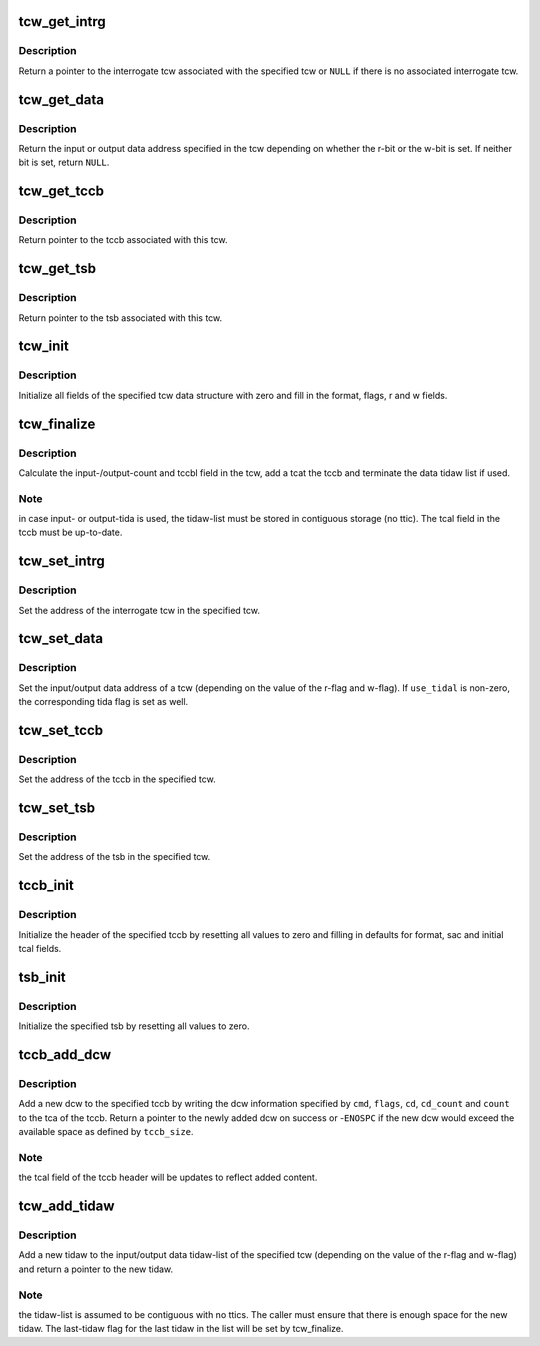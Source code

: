 .. -*- coding: utf-8; mode: rst -*-
.. src-file: drivers/s390/cio/fcx.c

.. _`tcw_get_intrg`:

tcw_get_intrg
=============

.. c:function:: struct tcw *tcw_get_intrg(struct tcw *tcw)

    return pointer to associated interrogate tcw

    :param struct tcw \*tcw:
        pointer to the original tcw

.. _`tcw_get_intrg.description`:

Description
-----------

Return a pointer to the interrogate tcw associated with the specified tcw
or \ ``NULL``\  if there is no associated interrogate tcw.

.. _`tcw_get_data`:

tcw_get_data
============

.. c:function:: void *tcw_get_data(struct tcw *tcw)

    return pointer to input/output data associated with tcw

    :param struct tcw \*tcw:
        pointer to the tcw

.. _`tcw_get_data.description`:

Description
-----------

Return the input or output data address specified in the tcw depending
on whether the r-bit or the w-bit is set. If neither bit is set, return
\ ``NULL``\ .

.. _`tcw_get_tccb`:

tcw_get_tccb
============

.. c:function:: struct tccb *tcw_get_tccb(struct tcw *tcw)

    return pointer to tccb associated with tcw

    :param struct tcw \*tcw:
        pointer to the tcw

.. _`tcw_get_tccb.description`:

Description
-----------

Return pointer to the tccb associated with this tcw.

.. _`tcw_get_tsb`:

tcw_get_tsb
===========

.. c:function:: struct tsb *tcw_get_tsb(struct tcw *tcw)

    return pointer to tsb associated with tcw

    :param struct tcw \*tcw:
        pointer to the tcw

.. _`tcw_get_tsb.description`:

Description
-----------

Return pointer to the tsb associated with this tcw.

.. _`tcw_init`:

tcw_init
========

.. c:function:: void tcw_init(struct tcw *tcw, int r, int w)

    initialize tcw data structure

    :param struct tcw \*tcw:
        pointer to the tcw to be initialized

    :param int r:
        initial value of the r-bit

    :param int w:
        initial value of the w-bit

.. _`tcw_init.description`:

Description
-----------

Initialize all fields of the specified tcw data structure with zero and
fill in the format, flags, r and w fields.

.. _`tcw_finalize`:

tcw_finalize
============

.. c:function:: void tcw_finalize(struct tcw *tcw, int num_tidaws)

    finalize tcw length fields and tidaw list

    :param struct tcw \*tcw:
        pointer to the tcw

    :param int num_tidaws:
        the number of tidaws used to address input/output data or zero
        if no tida is used

.. _`tcw_finalize.description`:

Description
-----------

Calculate the input-/output-count and tccbl field in the tcw, add a
tcat the tccb and terminate the data tidaw list if used.

.. _`tcw_finalize.note`:

Note
----

in case input- or output-tida is used, the tidaw-list must be stored
in contiguous storage (no ttic). The tcal field in the tccb must be
up-to-date.

.. _`tcw_set_intrg`:

tcw_set_intrg
=============

.. c:function:: void tcw_set_intrg(struct tcw *tcw, struct tcw *intrg_tcw)

    set the interrogate tcw address of a tcw

    :param struct tcw \*tcw:
        the tcw address

    :param struct tcw \*intrg_tcw:
        the address of the interrogate tcw

.. _`tcw_set_intrg.description`:

Description
-----------

Set the address of the interrogate tcw in the specified tcw.

.. _`tcw_set_data`:

tcw_set_data
============

.. c:function:: void tcw_set_data(struct tcw *tcw, void *data, int use_tidal)

    set data address and tida flag of a tcw

    :param struct tcw \*tcw:
        the tcw address

    :param void \*data:
        the data address

    :param int use_tidal:
        zero of the data address specifies a contiguous block of data,
        non-zero if it specifies a list if tidaws.

.. _`tcw_set_data.description`:

Description
-----------

Set the input/output data address of a tcw (depending on the value of the
r-flag and w-flag). If \ ``use_tidal``\  is non-zero, the corresponding tida flag
is set as well.

.. _`tcw_set_tccb`:

tcw_set_tccb
============

.. c:function:: void tcw_set_tccb(struct tcw *tcw, struct tccb *tccb)

    set tccb address of a tcw

    :param struct tcw \*tcw:
        the tcw address

    :param struct tccb \*tccb:
        the tccb address

.. _`tcw_set_tccb.description`:

Description
-----------

Set the address of the tccb in the specified tcw.

.. _`tcw_set_tsb`:

tcw_set_tsb
===========

.. c:function:: void tcw_set_tsb(struct tcw *tcw, struct tsb *tsb)

    set tsb address of a tcw

    :param struct tcw \*tcw:
        the tcw address

    :param struct tsb \*tsb:
        the tsb address

.. _`tcw_set_tsb.description`:

Description
-----------

Set the address of the tsb in the specified tcw.

.. _`tccb_init`:

tccb_init
=========

.. c:function:: void tccb_init(struct tccb *tccb, size_t size, u32 sac)

    initialize tccb

    :param struct tccb \*tccb:
        the tccb address

    :param size_t size:
        the maximum size of the tccb

    :param u32 sac:
        the service-action-code to be user

.. _`tccb_init.description`:

Description
-----------

Initialize the header of the specified tccb by resetting all values to zero
and filling in defaults for format, sac and initial tcal fields.

.. _`tsb_init`:

tsb_init
========

.. c:function:: void tsb_init(struct tsb *tsb)

    initialize tsb

    :param struct tsb \*tsb:
        the tsb address

.. _`tsb_init.description`:

Description
-----------

Initialize the specified tsb by resetting all values to zero.

.. _`tccb_add_dcw`:

tccb_add_dcw
============

.. c:function:: struct dcw *tccb_add_dcw(struct tccb *tccb, size_t tccb_size, u8 cmd, u8 flags, void *cd, u8 cd_count, u32 count)

    add a dcw to the tccb

    :param struct tccb \*tccb:
        the tccb address

    :param size_t tccb_size:
        the maximum tccb size

    :param u8 cmd:
        the dcw command

    :param u8 flags:
        flags for the dcw

    :param void \*cd:
        pointer to control data for this dcw or NULL if none is required

    :param u8 cd_count:
        number of control data bytes for this dcw

    :param u32 count:
        number of data bytes for this dcw

.. _`tccb_add_dcw.description`:

Description
-----------

Add a new dcw to the specified tccb by writing the dcw information specified
by \ ``cmd``\ , \ ``flags``\ , \ ``cd``\ , \ ``cd_count``\  and \ ``count``\  to the tca of the tccb. Return
a pointer to the newly added dcw on success or -\ ``ENOSPC``\  if the new dcw
would exceed the available space as defined by \ ``tccb_size``\ .

.. _`tccb_add_dcw.note`:

Note
----

the tcal field of the tccb header will be updates to reflect added
content.

.. _`tcw_add_tidaw`:

tcw_add_tidaw
=============

.. c:function:: struct tidaw *tcw_add_tidaw(struct tcw *tcw, int num_tidaws, u8 flags, void *addr, u32 count)

    add a tidaw to a tcw

    :param struct tcw \*tcw:
        the tcw address

    :param int num_tidaws:
        the current number of tidaws

    :param u8 flags:
        flags for the new tidaw

    :param void \*addr:
        address value for the new tidaw

    :param u32 count:
        count value for the new tidaw

.. _`tcw_add_tidaw.description`:

Description
-----------

Add a new tidaw to the input/output data tidaw-list of the specified tcw
(depending on the value of the r-flag and w-flag) and return a pointer to
the new tidaw.

.. _`tcw_add_tidaw.note`:

Note
----

the tidaw-list is assumed to be contiguous with no ttics. The caller
must ensure that there is enough space for the new tidaw. The last-tidaw
flag for the last tidaw in the list will be set by tcw_finalize.

.. This file was automatic generated / don't edit.

